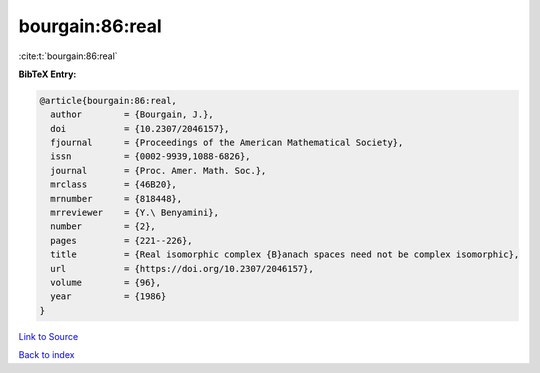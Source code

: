 bourgain:86:real
================

:cite:t:`bourgain:86:real`

**BibTeX Entry:**

.. code-block:: bibtex

   @article{bourgain:86:real,
     author        = {Bourgain, J.},
     doi           = {10.2307/2046157},
     fjournal      = {Proceedings of the American Mathematical Society},
     issn          = {0002-9939,1088-6826},
     journal       = {Proc. Amer. Math. Soc.},
     mrclass       = {46B20},
     mrnumber      = {818448},
     mrreviewer    = {Y.\ Benyamini},
     number        = {2},
     pages         = {221--226},
     title         = {Real isomorphic complex {B}anach spaces need not be complex isomorphic},
     url           = {https://doi.org/10.2307/2046157},
     volume        = {96},
     year          = {1986}
   }

`Link to Source <https://doi.org/10.2307/2046157},>`_


`Back to index <../By-Cite-Keys.html>`_
